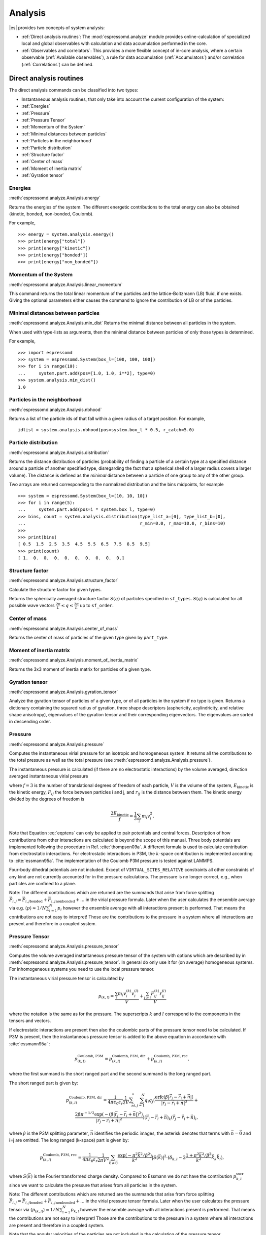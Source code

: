 .. _Analysis:

Analysis
========

|es| provides two concepts of system analysis:

- :ref:`Direct analysis routines`: The :mod:`espressomd.analyze` module provides
  online-calculation of specialized local and global observables with
  calculation and data accumulation performed in the core.
- :ref:`Observables and correlators`: This provides a more flexible concept of
  in-core analysis, where a certain observable (:ref:`Available observables`),
  a rule for data accumulation (:ref:`Accumulators`) and/or correlation (:ref:`Correlations`) can be defined.


.. _Direct analysis routines:

Direct analysis routines
------------------------

The direct analysis commands can be classified into two types:

- Instantaneous analysis routines, that only take into account the current configuration of the system:

- :ref:`Energies`
- :ref:`Pressure`
- :ref:`Pressure Tensor`
- :ref:`Momentum of the System`
- :ref:`Minimal distances between particles`
- :ref:`Particles in the neighborhood`
- :ref:`Particle distribution`
- :ref:`Structure factor`
- :ref:`Center of mass`
- :ref:`Moment of inertia matrix`
- :ref:`Gyration tensor`

.. _Energies:

Energies
~~~~~~~~
:meth:`espressomd.analyze.Analysis.energy`

Returns the energies of the system.
The different energetic contributions to the total energy can also be obtained (kinetic, bonded, non-bonded, Coulomb).

For example, ::

>>> energy = system.analysis.energy()
>>> print(energy["total"])
>>> print(energy["kinetic"])
>>> print(energy["bonded"])
>>> print(energy["non_bonded"])


.. _Momentum of the system:

Momentum of the System
~~~~~~~~~~~~~~~~~~~~~~
:meth:`espressomd.analyze.Analysis.linear_momentum`

This command returns the total linear momentum of the particles and the
lattice-Boltzmann (LB) fluid, if one exists. Giving the optional
parameters either causes the command to ignore the contribution of LB or
of the particles.

.. _Minimal distances between particles:

Minimal distances between particles
~~~~~~~~~~~~~~~~~~~~~~~~~~~~~~~~~~~

:meth:`espressomd.analyze.Analysis.min_dist`
Returns the minimal distance between all particles in the system.

When used with type-lists as arguments, then the minimal distance between particles of only those types is determined.


For example, ::

    >>> import espressomd
    >>> system = espressomd.System(box_l=[100, 100, 100])
    >>> for i in range(10):
    ...     system.part.add(pos=[1.0, 1.0, i**2], type=0)
    >>> system.analysis.min_dist()
    1.0


.. _Particles in the neighborhood:

Particles in the neighborhood
~~~~~~~~~~~~~~~~~~~~~~~~~~~~~~

:meth:`espressomd.analyze.Analysis.nbhood`

Returns a list of the particle ids of that fall within a given radius of a target position.
For example, ::

    idlist = system.analysis.nbhood(pos=system.box_l * 0.5, r_catch=5.0)

.. _Particle distribution:

Particle distribution
~~~~~~~~~~~~~~~~~~~~~
:meth:`espressomd.analyze.Analysis.distribution`

Returns the distance distribution of particles
(probability of finding a particle of a certain type at a specified distance around
a particle of another specified type, disregarding the fact that a spherical shell of a
larger radius covers a larger volume).
The distance is defined as the *minimal* distance between a particle of one group to any of the other
group.

Two arrays are returned corresponding to the normalized distribution and the bins midpoints, for example ::

    >>> system = espressomd.System(box_l=[10, 10, 10])
    >>> for i in range(5):
    ...     system.part.add(pos=i * system.box_l, type=0)
    >>> bins, count = system.analysis.distribution(type_list_a=[0], type_list_b=[0],
    ...                                            r_min=0.0, r_max=10.0, r_bins=10)
    >>>
    >>> print(bins)
    [ 0.5  1.5  2.5  3.5  4.5  5.5  6.5  7.5  8.5  9.5]
    >>> print(count)
    [ 1.  0.  0.  0.  0.  0.  0.  0.  0.  0.]


.. _Structure factor:

Structure factor
~~~~~~~~~~~~~~~~
:meth:`espressomd.analyze.Analysis.structure_factor`

Calculate the structure factor for given types.

Returns the spherically averaged structure factor :math:`S(q)` of
particles specified in ``sf_types``. :math:`S(q)` is calculated for all possible
wave vectors :math:`\frac{2\pi}{L} \leq q \leq \frac{2\pi}{L}` up to ``sf_order``.


.. _Center of mass:

Center of mass
~~~~~~~~~~~~~~
:meth:`espressomd.analyze.Analysis.center_of_mass`

Returns the center of mass of particles of the given type given by ``part_type``.


.. _Moment of inertia matrix:

Moment of inertia matrix
~~~~~~~~~~~~~~~~~~~~~~~~
:meth:`espressomd.analyze.Analysis.moment_of_inertia_matrix`

Returns the 3x3 moment of inertia matrix for particles of a given type.


.. _Gyration tensor:

Gyration tensor
~~~~~~~~~~~~~~~
:meth:`espressomd.analyze.Analysis.gyration_tensor`

Analyze the gyration tensor of particles of a given type, or of all particles in the system if no type is given. Returns a dictionary containing the squared radius of gyration, three shape descriptors (asphericity, acylindricity, and relative shape anisotropy), eigenvalues of the gyration tensor and their corresponding eigenvectors. The eigenvalues are sorted in descending order.


.. _Pressure:

Pressure
~~~~~~~~

:meth:`espressomd.analyze.Analysis.pressure`

Computes the instantaneous virial pressure for an isotropic and homogeneous system. It
returns all the contributions to the total pressure as well as the total pressure (see :meth:`espressomd.analyze.Analysis.pressure`).

The instantaneous pressure is calculated (if there are no electrostatic interactions)
by the volume averaged, direction averaged instantaneous virial pressure

.. math::
     p = \frac{2E_{\text{kinetic}}}{Vf} + \frac{\sum_{j>i} {F_{ij}r_{ij}}}{3V}
     :label: eqptens

where :math:`f=3` is the number of translational degrees of freedom of
each particle, :math:`V` is the volume of the system,
:math:`E_{\text{kinetic}}` is the kinetic energy, :math:`F_{ij}` the force
between particles i and j, and :math:`r_{ij}` is the distance between
them. The kinetic energy divided by the degrees of freedom is

.. math:: \frac{2E_{\text{kinetic}}}{f} = \frac{1}{3}\sum_{i} {m_{i}v_{i}^{2}}.

Note that Equation :eq:`eqptens` can only be applied to pair potentials and
central forces. Description of how contributions from other interactions
are calculated is beyond the scope of this manual. Three body potentials
are implemented following the procedure in
Ref. :cite:`thompson09a`. A different formula is used to
calculate contribution from electrostatic interactions. For
electrostatic interactions in P3M, the :math:`k`-space contribution is implemented according to :cite:`essmann95a`.
The implementation of the Coulomb P3M pressure is tested against LAMMPS.

Four-body dihedral potentials are not included. Except of
``VIRTUAL_SITES_RELATIVE`` constraints all other
constraints of any kind are not currently accounted for in the pressure
calculations. The pressure is no longer correct, e.g., when particles
are confined to a plane.

Note: The different contributions which are returned are the summands that arise from force splitting :math:`\vec{F}_{i,j}={\vec{F}_{i,j}}_\text{bonded}+{\vec{F}_{i,j}}_\text{nonbonded}+...` in the virial pressure formula. Later when the user calculates the ensemble average via e.g. :math:`\langle p \rangle \approx 1/N \sum_{i=1}^N p_i` however the ensemble average with all interactions present is performed. That means the contributions are not easy to interpret! Those are the contributions to the pressure in a system where all interactions are present and therefore in a coupled system.

.. _Pressure Tensor:

Pressure Tensor
~~~~~~~~~~~~~~~
:meth:`espressomd.analyze.Analysis.pressure_tensor`

Computes the volume averaged instantaneous pressure tensor of the system with options which are
described by in :meth:`espressomd.analyze.Analysis.pressure_tensor`.
In general do only use it for (on average) homogeneous systems. For inhomogeneous systems you need to use the local pressure tensor.

The instantaneous virial pressure tensor is calculated by

.. math:: p_{(k,l)} = \frac{\sum_{i} {m_{i}v_{i}^{(k)}v_{i}^{(l)}}}{V} + \frac{\sum_{j>i}{F_{ij}^{(k)}r_{ij}^{(l)}}}{V}

where the notation is the same as for the pressure. The superscripts :math:`k`
and :math:`l` correspond to the components in the tensors and vectors.

If electrostatic interactions are present then also the coulombic parts of the pressure tensor need to be calculated. If P3M is present, then the instantaneous pressure tensor is added to the above equation in accordance with :cite:`essmann95a` :

.. math :: p^\text{Coulomb, P3M}_{(k,l)} =p^\text{Coulomb, P3M, dir}_{(k,l)} + p^\text{Coulomb, P3M, rec}_{(k,l)},

where the first summand is the short ranged part and the second summand is the long ranged part.

The short ranged part is given by:

.. math :: p^\text{Coulomb, P3M, dir}_{(k,l)}= \frac{1}{4\pi \varepsilon_0 \varepsilon_r} \frac{1}{2V} \sum_{\vec{n}}^* \sum_{i,j=1}^N q_i q_j \left( \frac{ \mathrm{erfc}(\beta |\vec{r}_j-\vec{r}_i+\vec{n}|)}{|\vec{r}_j-\vec{r}_i+\vec{n}|^3} + \\ \frac{2\beta \pi^{-1/2} \exp(-(\beta |\vec{r}_j-\vec{r}_i+\vec{n}|)^2)}{|\vec{r}_j-\vec{r}_i+\vec{n}|^2} \right) (\vec{r}_j-\vec{r}_i+\vec{n})_k (\vec{r}_j-\vec{r}_i+\vec{n})_l,

where :math:`\beta` is the P3M splitting parameter, :math:`\vec{n}` identifies the periodic images, the asterisk denotes that terms with :math:`\vec{n}=\vec{0}` and i=j are omitted.
The long ranged (k-space) part is given by:

.. math :: p^\text{Coulomb, P3M, rec}_{(k,l)}= \frac{1}{4\pi \varepsilon_0 \varepsilon_r} \frac{1}{2 \pi V^2} \sum_{\vec{k} \neq \vec{0}} \frac{\exp(-\pi^2 \vec{k}^2/\beta^2)}{\vec{k}^2} |S(\vec{k})|^2 \cdot (\delta_{k,l}-2\frac{1+\pi^2\vec{k}^2/\beta^2}{\vec{k}^2} \vec{k}_k \vec{k}_l),

where :math:`S(\vec{k})` is the Fourier transformed charge density. Compared to Essmann we do not have the contribution :math:`p^\text{corr}_{k,l}` since we want to calculate the pressure that arises from all particles in the system.

Note: The different contributions which are returned are the summands that arise from force splitting :math:`\vec{F}_{i,j}={\vec{F}_{i,j}}_\text{bonded}+{\vec{F}_{i,j}}_\text{nonbonded}+...` in the virial pressure tensor formula.
Later when the user calculates the pressure tensor via :math:`\langle p_{(k,l)}\rangle  \approx 1/N \sum_{i=1}^N p_{k,l}` however the ensemble average with all interactions present is performed.
That means the contributions are not easy to interpret! Those are the contributions to the pressure in a system where all interactions are present and therefore in a coupled system.

Note that the angular velocities of the particles are not included in
the calculation of the pressure tensor.

.. _Chains:

Chains
~~~~~~

All analysis functions in this section require the topology of the chains to be set correctly.
The above set of functions is designed to facilitate analysis of molecules.
Molecules are expected to be a group of particles comprising a contiguous range of particle IDs.
Each molecule is a set of consecutively numbered particles and all molecules are supposed to consist of the same number of particles.

Some functions in this group require that the particles constituting a molecule are connected into
linear chains (particle :math:`n` is connected to :math:`n+1` and so on)
while others are applicable to molecules of whatever topology.


.. _End to end distance:

End-to-end distance
^^^^^^^^^^^^^^^^^^^
:meth:`espressomd.analyze.Analysis.calc_re`

Returns the quadratic end-to-end-distance and its root averaged over all chains.

.. _Radius of gyration:

Radius of gyration
^^^^^^^^^^^^^^^^^^
:meth:`espressomd.analyze.Analysis.calc_rg`

Returns the radius of gyration averaged over all chains.
It is a radius of a sphere, which would have the same moment of inertia as the
molecule, defined as

.. math::

   \label{eq:Rg}
   R_{\mathrm G}^2 = \frac{1}{N} \sum\limits_{i=1}^{N} \left(\vec r_i - \vec r_{\mathrm{cm}}\right)^2\,,

where :math:`\vec r_i` are position vectors of individual particles
constituting a molecule and :math:`\vec r_{\mathrm{cm}}` is the position
vector of its center of mass. The sum runs over all :math:`N` particles
comprising the molecule. For more information see any polymer science
book, e.g. :cite:`rubinstein03a`.


.. _Hydrodynamic radius:

Hydrodynamic radius
^^^^^^^^^^^^^^^^^^^
:meth:`espressomd.analyze.Analysis.calc_rh`

Returns the hydrodynamic radius averaged over all chains.
The following formula is used for the computation:

.. math::

   \label{eq:Rh}
   \frac{1}{R_{\mathrm H}} = \frac{2}{N(N-1)} \sum\limits_{i=1}^{N} \sum\limits_{j<i}^{N} \frac{1}{|\vec r_i - \vec r_j|}\,,

The above-mentioned formula is only valid under certain assumptions. For
more information, see Chapter 4 and equation 4.102
in :cite:`doi86a`.
Note that the hydrodynamic radius is sometimes defined in a similar fashion but with a denominator of :math:`N^2` instead of :math:`N(N-1)` in the prefactor.
Both versions are equivalent in the :math:`N\rightarrow \infty` limit but give numerically different values for finite polymers.


.. _Observables and correlators:

Observables and correlators
---------------------------

Observables extract properties of the particles and the LB fluid and
return either the raw data or a statistic derived from them. The
Observable framework is progressively replacing the Analysis framework.
This is motivated by the fact, that sometimes it is desirable that the
analysis functions do more than just return a value to the scripting
interface. For some observables it is desirable to be sampled every few
integration steps. In addition, it should be possible to pass the
observable values to other functions which compute history-dependent
quantities, such as correlation functions. All this should be done
without the need to interrupt the integration by passing the control to
the script level and back, which produces a significant overhead when
performed too often.

Some observables in the core have their corresponding counterparts in
the :mod:`espressomd.analyze` module. However, only the core-observables can be used
on the fly with the toolbox of the correlator and on the fly analysis of
time series.
Similarly, some special cases of using the correlator have
their redundant counterparts in :mod:`espressomd.analyze`,
but the correlator provides a general and
versatile toolbox which can be used with any implemented
core-observables.

The first step of the core analysis is to create an observable.
An observable in the sense of the core analysis can be considered as a
rule how to compute a certain set of numbers from a given state of the
system or a role how to collect data from other observables. Any
observable is represented as a single array of double values in the core.
Any more complex shape (tensor, complex number, …) must be compatible to this
prerequisite. Every observable however documents the storage order and returns
a reshaped numpy array.

The observables can be used in parallel simulations. However,
not all observables carry out their calculations in parallel.
Instead, the entire particle configuration is collected on the head node, and the calculations are carried out there.
This is only performance-relevant if the number of processor cores is large and/or interactions are calculated very frequently.

.. _Using observables:

Using observables
~~~~~~~~~~~~~~~~~

The observables are represented as Python classes derived from
:class:`espressomd.observables.Observable`. They are contained in
the ``espressomd.observables`` module. An observable is instantiated as
follows

::

    import espressomd.observables
    part_pos = espressomd.observables.ParticlePositions(ids=(1, 2, 3, 4, 5))

Here, the keyword argument ``ids`` specifies the ids of the particles,
which the observable should take into account.

The current value of an observable can be obtained using its
:meth:`~espressomd.observables.Observable.calculate` method::

    print(part_pos.calculate())

Profile observables have additional methods
:meth:`~espressomd.observables.ProfileObservable.bin_centers` and
:meth:`~espressomd.observables.ProfileObservable.bin_edges` to facilitate
plotting of histogram slices with functions that require either bin centers
or bin edges for the axes. Example::

    import matplotlib.pyplot as plt
    import numpy as np
    import espressomd
    import espressomd.observables

    system = espressomd.System(box_l=[10.0, 10.0, 10.0])
    system.part.add(id=0, pos=[4.0, 3.0, 6.0])
    system.part.add(id=1, pos=[7.0, 3.0, 6.0])

    # histogram in Cartesian coordinates
    density_profile = espressomd.observables.DensityProfile(
        ids=[0, 1],
        n_x_bins=8, min_x=1.0, max_x=9.0,
        n_y_bins=8, min_y=1.0, max_y=9.0,
        n_z_bins=4, min_z=4.0, max_z=8.0)
    obs_data = density_profile.calculate()
    obs_bins = density_profile.bin_centers()

    # 1D slice: requires bin centers
    plt.plot(obs_bins[:, 2, 2, 0], obs_data[:, 2, 2])
    plt.show()

    # 2D slice: requires extent
    plt.imshow(obs_data[:, :, 2].T, origin='lower',
               extent=[density_profile.min_x, density_profile.max_x,
                       density_profile.min_y, density_profile.max_y])
    plt.show()

Observables based on cylindrical coordinates are also available.
They require special parameters if the cylindrical coordinate system is non-standard, e.g. if you want the origin of the cylindrical coordinates to be at a special location of the box or if you want to make use of symmetries along an axis that is not parallel to the z-axis.
For this purpose, use :class:`espressomd.math.CylindricalTransformationParameters` to create a consistent set of the parameters needed. Example::

    import espressomd.math

    # shifted and rotated cylindrical coordinates
    cyl_transform_params = espressomd.math.CylindricalTransformationParameters(
        center=[5.0, 5.0, 0.0], axis=[0, 1, 0], orientation=[0, 0, 1])

    # histogram in cylindrical coordinates
    density_profile = espressomd.observables.CylindricalDensityProfile(
        ids=[0, 1],
        transform_params = cyl_transform_params,
        n_r_bins=8, min_r=1.0, max_r=4.0,
        n_phi_bins=16, min_phi=-np.pi, max_phi=np.pi,
        n_z_bins=4, min_z=4.0, max_z=8.0)
    obs_data = density_profile.calculate()
    obs_bins = density_profile.bin_edges()

    # 2D slice: requires bin edges
    fig = plt.figure()
    ax = fig.add_subplot(111, polar='True')
    r = obs_bins[:, 0, 0, 0]
    phi = obs_bins[0, :, 0, 1]
    ax.pcolormesh(phi, r, obs_data[:, :, 2])
    plt.show()


.. _Available observables:

Available observables
~~~~~~~~~~~~~~~~~~~~~

The following list contains some of the available observables. You can find
documentation for all available observables in :mod:`espressomd.observables`.

- Observables working on a given set of particles:
   - :class:`~espressomd.observables.ParticlePositions`: Positions of the particles

   - :class:`~espressomd.observables.ParticleVelocities`: Velocities of the particles

   - :class:`~espressomd.observables.ParticleForces`: Forces on the particles

   - :class:`~espressomd.observables.ParticleBodyVelocities`: The particles' velocities in their respective body-fixed frames (as per their orientation in space stored in their quaternions).

   - :class:`~espressomd.observables.ParticleAngularVelocities`: The particles' angular velocities in the space-fixed frame

   - :class:`~espressomd.observables.ParticleBodyAngularVelocities`: As above, but in the particles' body-fixed frame.

- Observables working on a given set of particles and returning reduced quantities:
   - :class:`~espressomd.observables.DipoleMoment`: Total electric dipole moment of the system obtained based on unfolded positions

   - :class:`~espressomd.observables.MagneticDipoleMoment`: Total magnetic dipole moment of the system based on the :attr:`espressomd.particle_data.ParticleHandle.dip` property.

   - :class:`~espressomd.observables.ComPosition`: The system's center of mass based on unfolded coordinates

   - :class:`~espressomd.observables.ComVelocity`: Velocity of the center of mass

   - :class:`~espressomd.observables.ParticleDistances`: Distances between particles on a polymer chain.

   - :class:`~espressomd.observables.TotalForce`: Sum of the forces on the particles

   - :class:`~espressomd.observables.BondAngles`: Angles between bonds on a polymer chain.

   - :class:`~espressomd.observables.BondDihedrals`: Dihedral angles between bond triples on a polymer chain.

   - :class:`~espressomd.observables.CosPersistenceAngles`: Cosine of angles between bonds. The ``i``-th value in the result vector corresponds to the cosine of the angle between
     bonds that are separated by ``i`` bonds. This observable might be useful for measuring the persistence length of a polymer.

   - :class:`~espressomd.observables.RDF`: Radial distribution function. Can be used on two different sets of particles.

- Profile observables sampling the spatial profile of various quantities:
   - :class:`~espressomd.observables.DensityProfile`

   - :class:`~espressomd.observables.FluxDensityProfile`

   - :class:`~espressomd.observables.ForceDensityProfile`

   - :class:`~espressomd.observables.LBVelocityProfile`

- Observables sampling the cylindrical profile of various quantities:
   - :class:`~espressomd.observables.CylindricalDensityProfile`

   - :class:`~espressomd.observables.CylindricalFluxDensityProfile`

   - :class:`~espressomd.observables.CylindricalVelocityProfile`

   - :class:`~espressomd.observables.CylindricalLBFluxDensityProfileAtParticlePositions`

   - :class:`~espressomd.observables.CylindricalLBVelocityProfileAtParticlePositions`

- System-wide observables
   - :class:`~espressomd.observables.Energy`: Total energy (see :ref:`Energies`)

   - :class:`~espressomd.observables.Pressure`: Total scalar pressure (see :ref:`Pressure`)

   - :class:`~espressomd.observables.PressureTensor`: Total pressure tensor (see :ref:`Pressure Tensor`)

   - :class:`~espressomd.observables.DPDStress`


.. _Correlations:

Correlations
~~~~~~~~~~~~

Time correlation functions are ubiquitous in statistical mechanics and
molecular simulations when dynamical properties of many-body systems are
concerned. A prominent example is the velocity autocorrelation function,
:math:`\left< \mathbf{v}(t) \cdot \mathbf{v}(t+\tau) \right>` which is
used in the Green-Kubo relations. In general, time correlation functions
are of the form

.. math::

   C(\tau) = \left<A\left(t\right) \otimes B\left(t+\tau\right)\right>


where :math:`t` is time, :math:`\tau` is the lag time (time difference)
between the measurements of (vector) observables :math:`A` and
:math:`B`, and :math:`\otimes` is an operator which produces the vector
quantity :math:`C` from :math:`A` and :math:`B`. The ensemble average
:math:`\left< \cdot \right>` is taken over all time origins \ :math:`t`.
Correlation functions describing dynamics of large and complex molecules
such as polymers span many orders of magnitude, ranging from MD time
step up to the total simulation time.

A correlator takes one or two observables, obtains values from them during the simulation and
finally uses a fast correlation algorithm which enables efficient computation
of correlation functions spanning many orders of magnitude in the lag time.

The implementation for computing averages and error estimates of a time series
of observables relies on estimates of autocorrelation functions and the
respective autocorrelation times. The correlator provides the same
functionality as a by-product of computing the correlation function.

An example of the usage of observables and correlations is provided in
the script :file:`samples/observables_correlators.py`.

.. _Creating a correlation:

Creating a correlation
^^^^^^^^^^^^^^^^^^^^^^

Each correlator is represented by an instance of the :class:`espressomd.accumulators.Correlator`. Please see its documentation for an explanation of the arguments that have to be passed to the constructor.

Correlators can be registered for automatic updating during the
integration by adding them to :attr:`espressomd.system.System.auto_update_accumulators`.

::

    system.auto_update_accumulators.add(corr)

Alternatively, an update can triggered by calling the ``update()`` method of the correlator instance. In that case, one has to make sure to call the update in the correct time intervals.


The current on-the-fly correlation result can of a correlator can be obtained using its ``result()`` method.
The final result (including the latest data in the buffers) is obtained using the ``finalize()`` method. After this, no further update of the correlator is possible.

.. _Example\: Calculating a particle's diffusion coefficient:

Example: Calculating a particle's diffusion coefficient
^^^^^^^^^^^^^^^^^^^^^^^^^^^^^^^^^^^^^^^^^^^^^^^^^^^^^^^

For setting up an observable and correlator to obtain the mean square displacement of particle 0, use::

    pos_obs = ParticlePositions(ids=(0,))
    c_pos = Correlator(obs1=pos_obs, tau_lin=16, tau_max=100., delta_N=10,
                       corr_operation="square_distance_componentwise", compress1="discard1")

To obtain the velocity auto-correlation function of particle 0, use::

    obs = ParticleVelocities(ids=(0,))
    c_vel = Correlator(obs1=vel_obs, tau_lin=16, tau_max=20., delta_N=1,
                       corr_operation="scalar_product", compress1="discard1")

The full example can be found in :file:`samples/diffusion_coefficient.py`.


.. _Details of the multiple tau correlation algorithm:

Details of the multiple tau correlation algorithm
~~~~~~~~~~~~~~~~~~~~~~~~~~~~~~~~~~~~~~~~~~~~~~~~~

Here we briefly describe the multiple tau correlator which is
implemented in |es|. For a more detailed description and discussion of its
behavior with respect to statistical and systematic errors, please read
the cited literature. This type of correlator has been in use for years
in the analysis of dynamic light
scattering :cite:`schatzel88a`. About a decade later it
found its way to the Fluorescence Correlation Spectroscopy
(FCS) :cite:`magatti01a`. The book of Frenkel and
Smit :cite:`frenkel02b` describes its application for the
special case of the velocity autocorrelation function.

.. _fig_correlator_scheme:

.. figure:: figures/correlator_scheme.png
   :scale: 50 %
   :alt: Schematic representation of buffers in the correlator.

   Schematic representation of buffers in the correlator.

Let us consider a set of :math:`N` observable values as schematically
shown in the figure above, where a value of index :math:`i` was
measured at times :math:`i\delta t`. We are interested in computing the
correlation function for a range
of lag times :math:`\tau = (i-j)\delta t` between the measurements
:math:`i` and :math:`j`. To simplify the notation, we drop
:math:`\delta t` when referring to observables and lag times.

The trivial implementation takes all possible pairs of values
corresponding to lag times
:math:`\tau \in [{\tau_{\mathrm{min}}}:{\tau_{\mathrm{max}}}]`. Without
loss of generality, we consider
:math:`{\tau_{\mathrm{min}}}=0`. The computational effort for such an
algorithm scales as
:math:`{\cal O} \bigl({\tau_{\mathrm{max}}}^2\bigr)`. As a rule of
thumb, this is feasible if :math:`{\tau_{\mathrm{max}}}< 10^3`. The
multiple tau correlator provides a solution to compute the correlation
functions for arbitrary range of the lag times by coarse-graining the
high :math:`\tau` values. It applies the naive algorithm to a relatively
small range of lag times :math:`\tau \in [0:p-1]`
(:math:`p` corresponds to parameter ``tau_lin``).
This we refer to as compression level 0.
To compute the correlations for lag times
:math:`\tau \in [p:2(p-1)]`, the original data are first coarse-grained,
so that :math:`m` values of the original data are compressed to produce
a single data point in the higher compression level. Thus the lag time
between the neighboring values in the higher compression level
increases by a factor of :math:`m`, while the number of stored values
decreases by the same factor and the number of correlation operations at
this level reduces by a factor of :math:`m^2`. Correlations for lag
times :math:`\tau \in [2p:4(p-1)]` are computed at compression level 2,
which is created in an analogous manner from level 1. This can continue
hierarchically up to an arbitrary level for which enough data is
available. Due to the hierarchical reduction of the data, the algorithm
scales as
:math:`{\cal O} \bigl( p^2 \log({\tau_{\mathrm{max}}}) \bigr)`. Thus an
additional order of magnitude in :math:`{\tau_{\mathrm{max}}}` costs
just a constant extra effort.

The speedup is gained at the expense of statistical accuracy. The loss
of accuracy occurs at the compression step. In principle one can use any
value of :math:`m` and :math:`p` to tune the algorithm performance.
However, it turns out that using a high :math:`m` dilutes the data at
high :math:`\tau`. Therefore :math:`m=2` is hard-coded in the correlator
and cannot be modified by user. The value of :math:`p` remains an
adjustable parameter which can be modified by user by setting when
defining a correlation. In general, one should choose :math:`p \gg m` to
avoid loss of statistical accuracy. Choosing :math:`p=16` seems to be
safe but it may depend on the properties of the analyzed correlation
functions. A detailed analysis has been performed in
Ref. :cite:`ramirez10a`.

The choice of the compression function also influences the statistical
accuracy and can even lead to systematic errors. The default compression
function discards the second value and
pushes the first one to the higher level. This is robust and can be
applied universally to any combination of observables and correlation
operation. On the other hand, it reduces the statistical accuracy as the
compression level increases. In many cases, the compression operation
can be applied, which averages the two neighboring values and the
average then enters the higher level, preserving almost the full
statistical accuracy of the original data. In general, if averaging can
be safely used or not, depends on the properties of the difference

.. math::

   \frac{1}{2} (A_i \otimes B_{i+p} + A_{i+1} \otimes B_{i+p+1} ) -
   \frac{1}{2} (A_i + A_{i+1} ) \otimes \frac{1}{2} (B_{i+p} +  B_{i+p+1})
   \label{eq:difference}

For example in the case of velocity autocorrelation function, the
above-mentioned difference has a small value and a random sign,  
different contributions cancel each other. On the other hand, in the of
the case of mean square displacement the difference is always positive,
resulting in a non-negligible systematic error. A more general
discussion is presented in Ref. :cite:`ramirez10a`.

.. _Accumulators:

Accumulators
------------

.. _Time series:

Time series
~~~~~~~~~~~

In order to take snapshots of an observable,
:class:`espressomd.accumulators.TimeSeries` can be used::

    import espressomd
    import espressomd.observables
    import espressomd.accumulators

    system = espressomd.System(box_l=[10.0, 10.0, 10.0])
    system.cell_system.skin = 0.4
    system.time_step = 0.01
    system.part.add(id=0, pos=[5.0, 5.0, 5.0], v=[0, 2, 0])
    position_observable = espressomd.observables.ParticlePositions(ids=(0,))
    accumulator = espressomd.accumulators.TimeSeries(
        obs=position_observable, delta_N=2)
    system.auto_update_accumulators.add(accumulator)
    system.integrator.run(10)
    print(accumulator.time_series())

In the example above the automatic update of the accumulator is used. However,
it's also possible to manually update the accumulator by calling
:meth:`espressomd.accumulators.TimeSeries.update`.

.. _Mean-variance calculator:

Mean-variance calculator
~~~~~~~~~~~~~~~~~~~~~~~~

In order to calculate the running mean and variance of an observable,
:class:`espressomd.accumulators.MeanVarianceCalculator` can be used::

    import espressomd
    import espressomd.observables
    import espressomd.accumulators

    system = espressomd.System(box_l=[10.0, 10.0, 10.0])
    system.cell_system.skin = 0.4
    system.time_step = 0.01
    system.part.add(id=0, pos=[5.0, 5.0, 5.0], v=[0, 2, 0])
    position_observable = espressomd.observables.ParticlePositions(ids=(0,))
    accumulator = espressomd.accumulators.MeanVarianceCalculator(
        obs=position_observable, delta_N=2)
    system.auto_update_accumulators.add(accumulator)
    system.integrator.run(10)
    print(accumulator.mean())
    print(accumulator.variance())

In the example above the automatic update of the accumulator is used. However,
it's also possible to manually update the accumulator by calling
:meth:`espressomd.accumulators.MeanVarianceCalculator.update`.

Cluster analysis
----------------

|es| provides support for online cluster analysis. Here, a cluster is a group of particles, such that you can get from any particle to any second particle by at least one path of neighboring particles.
I.e., if particle B is a neighbor of particle A, particle C is a neighbor of A and particle D is a neighbor of particle B, all four particles are part of the same cluster.
The cluster analysis is available in parallel simulations, but the analysis is carried out on the head node, only.


Whether or not two particles are neighbors is defined by a pair criterion. The available criteria can be found in :mod:`espressomd.pair_criteria`.
For example, a distance criterion which will consider particles as neighbors if they are closer than 0.11 is created as follows::

    import espressomd.pair_criteria
    dc = espressomd.pair_criteria.DistanceCriterion(cut_off=0.11)

To obtain the cluster structure of a system, an instance of :class:`espressomd.cluster_analysis.ClusterStructure` has to be created.
To to create a cluster structure with above criterion::

    import espressomd.cluster_analysis
    cs = espressomd.cluster_analysis.ClusterStructure(distance_criterion=dc)

In most cases, the cluster analysis is carried out by calling the :any:`espressomd.cluster_analysis.ClusterStructure.run_for_all_pairs` method. When the pair criterion is purely based on bonds,  :any:`espressomd.cluster_analysis.ClusterStructure.run_for_bonded_particles` can be used.

The results can be accessed via ClusterStructure.clusters, which is an instance of
:any:`espressomd.cluster_analysis.Clusters`.


Individual clusters are represented by instances of
:any:`espressomd.cluster_analysis.Cluster`, which provides access to the particles contained in a cluster as well as per-cluster analysis routines such as radius of gyration, center of mass and longest distance.
Note that the cluster objects do not contain copies of the particles, but refer to the particles in the simulation. Hence, the objects become outdated if the simulation system changes. On the other hand, it is possible to directly manipulate the particles contained in a cluster.




